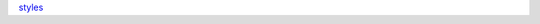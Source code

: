 `styles <http://documentation-style-guide-sphinx.readthedocs.io/en/latest/style-guide.html#headings>`_
